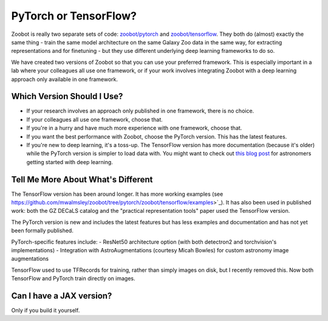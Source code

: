 .. _pytorch_or_tensorflow:



PyTorch or TensorFlow?
===========================

Zoobot is really two separate sets of code: `zoobot/pytorch <https://github.com/mwalmsley/zoobot/tree/pytorch/zoobot/pytorch>`_ and `zoobot/tensorflow <https://github.com/mwalmsley/zoobot/tree/pytorch/zoobot/tensorflow>`_.
They both do (almost) exactly the same thing - train the same model architecture on the same Galaxy Zoo data in the same way, for extracting representations and for finetuning - but they use different underlying deep learning frameworks to do so.

We have created two versions of Zoobot so that you can use your preferred framework.
This is especially important in a lab where your colleagues all use one framework, or if your work involves integrating Zoobot with a deep learning approach only available in one framework.


Which Version Should I Use?
----------------------------

- If your research involves an approach only published in one framework, there is no choice.
- If your colleagues all use one framework, choose that.
- If you're in a hurry and have much more experience with one framework, choose that.
- If you want the best performance with Zoobot, choose the PyTorch version. This has the latest features.
- If you're new to deep learning, it's a toss-up. The TensorFlow version has more documentation (because it's older) while the PyTorch version is simpler to load data with. You might want to check out `this blog post <https://walmsley.dev/posts/deep-learning-for-astro>`_ for astronomers getting started with deep learning.

Tell Me More About What's Different
-------------------------------------

The TensorFlow version has been around longer.
It has more working examples (see https://github.com/mwalmsley/zoobot/tree/pytorch/zoobot/tensorflow/examples>`_).
It has also been used in published work: both the GZ DECaLS catalog and the "practical representation tools" paper used the TensorFlow version.

The PyTorch version is new and includes the latest features but has less examples and documentation and has not yet been formally published.

PyTorch-specific features include:
- ResNet50 architecture option (with both detectron2 and torchvision's implementations) 
- Integration with AstroAugmentations (courtesy Micah Bowles) for custom astronomy image augmentations

TensorFlow used to use TFRecords for training, rather than simply images on disk, but I recently removed this. Now both TensorFlow and PyTorch train directly on images.


Can I have a JAX version?
----------------------------

Only if you build it yourself.
